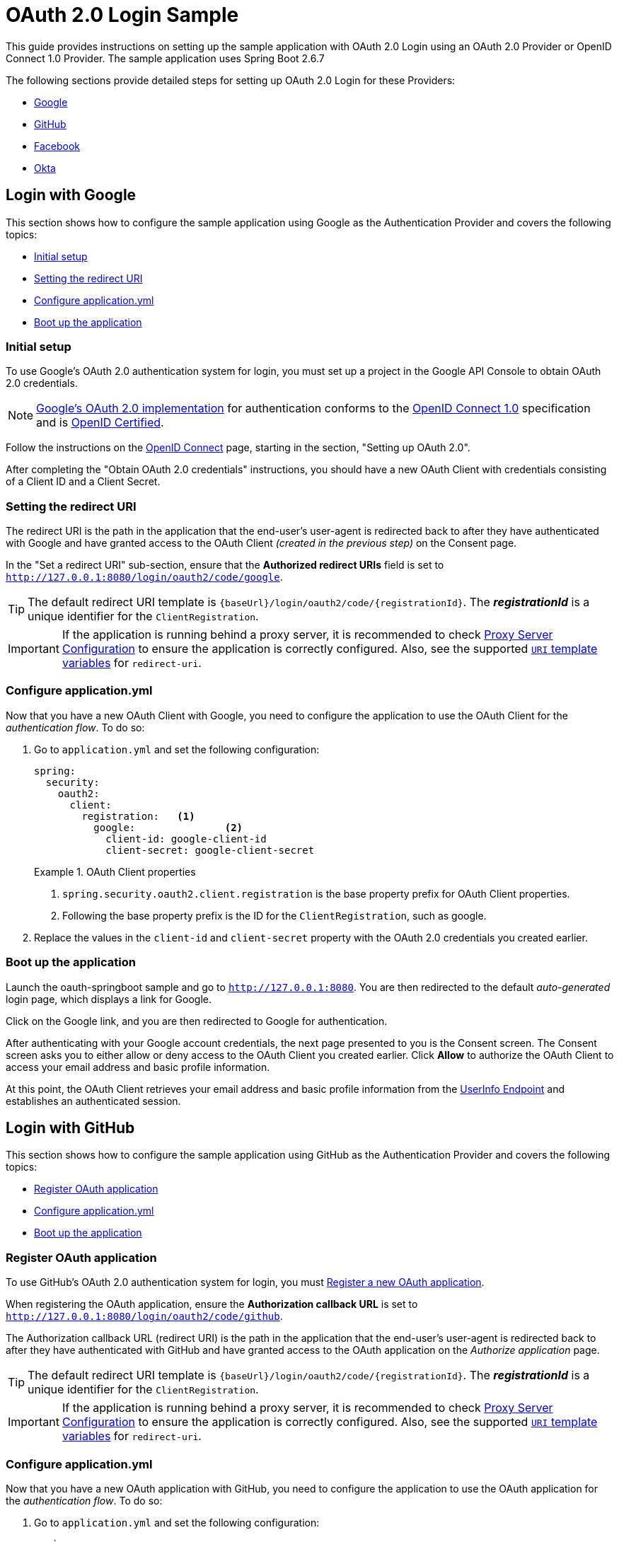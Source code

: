 = OAuth 2.0 Login Sample

This guide provides instructions on setting up the sample application with OAuth 2.0 Login using an OAuth 2.0 Provider or OpenID Connect 1.0 Provider.
The sample application uses Spring Boot 2.6.7

The following sections provide detailed steps for setting up OAuth 2.0 Login for these Providers:


* <<google-login, Google>>
* <<github-login, GitHub>>
* <<facebook-login, Facebook>>
* <<okta-login, Okta>>


[[google-login]]
== Login with Google

This section shows how to configure the sample application using Google as the Authentication Provider and covers the following topics:

* <<google-initial-setup,Initial setup>>
* <<google-redirect-uri,Setting the redirect URI>>
* <<google-application-config,Configure application.yml>>
* <<google-boot-application,Boot up the application>>

[[google-initial-setup]]
=== Initial setup

To use Google's OAuth 2.0 authentication system for login, you must set up a project in the Google API Console to obtain OAuth 2.0 credentials.

NOTE: https://developers.google.com/identity/protocols/OpenIDConnect[Google's OAuth 2.0 implementation] for authentication conforms to the
 https://openid.net/connect/[OpenID Connect 1.0] specification and is https://openid.net/certification/[OpenID Certified].

Follow the instructions on the https://developers.google.com/identity/protocols/OpenIDConnect[OpenID Connect] page, starting in the section, "Setting up OAuth 2.0".

After completing the "Obtain OAuth 2.0 credentials" instructions, you should have a new OAuth Client with credentials consisting of a Client ID and a Client Secret.

[[google-redirect-uri]]
=== Setting the redirect URI

The redirect URI is the path in the application that the end-user's user-agent is redirected back to after they have authenticated with Google
and have granted access to the OAuth Client _(created in the previous step)_ on the Consent page.

In the "Set a redirect URI" sub-section, ensure that the *Authorized redirect URIs* field is set to `http://127.0.0.1:8080/login/oauth2/code/google`.

TIP: The default redirect URI template is `{baseUrl}/login/oauth2/code/{registrationId}`.
 The *_registrationId_* is a unique identifier for the `ClientRegistration`.

IMPORTANT: If the application is running behind a proxy server, it is recommended to check https://docs.spring.io/spring-security/site/docs/current/reference/htmlsingle/#appendix-proxy-server[Proxy Server Configuration] to ensure the application is correctly configured.
Also, see the supported https://docs.spring.io/spring-security/site/docs/current/reference/htmlsingle/#oauth2Client-auth-code-redirect-uri[`URI` template variables] for `redirect-uri`.

[[google-application-config]]
=== Configure application.yml

Now that you have a new OAuth Client with Google, you need to configure the application to use the OAuth Client for the _authentication flow_. To do so:

. Go to `application.yml` and set the following configuration:
+
[source,yaml]
----
spring:
  security:
    oauth2:
      client:
        registration:	<1>
          google:		<2>
            client-id: google-client-id
            client-secret: google-client-secret
----
+
.OAuth Client properties
====
<1> `spring.security.oauth2.client.registration` is the base property prefix for OAuth Client properties.
<2> Following the base property prefix is the ID for the `ClientRegistration`, such as google.
====

. Replace the values in the `client-id` and `client-secret` property with the OAuth 2.0 credentials you created earlier.

[[google-boot-application]]
=== Boot up the application

Launch the oauth-springboot sample and go to `http://127.0.0.1:8080`.
You are then redirected to the default _auto-generated_ login page, which displays a link for Google.

Click on the Google link, and you are then redirected to Google for authentication.

After authenticating with your Google account credentials, the next page presented to you is the Consent screen.
The Consent screen asks you to either allow or deny access to the OAuth Client you created earlier.
Click *Allow* to authorize the OAuth Client to access your email address and basic profile information.

At this point, the OAuth Client retrieves your email address and basic profile information
from the https://openid.net/specs/openid-connect-core-1_0.html#UserInfo[UserInfo Endpoint] and establishes an authenticated session.

[[github-login]]
== Login with GitHub

This section shows how to configure the sample application using GitHub as the Authentication Provider and covers the following topics:

* <<github-register-application,Register OAuth application>>
* <<github-application-config,Configure application.yml>>
* <<github-boot-application,Boot up the application>>

[[github-register-application]]
=== Register OAuth application

To use GitHub's OAuth 2.0 authentication system for login, you must https://github.com/settings/applications/new[Register a new OAuth application].

When registering the OAuth application, ensure the *Authorization callback URL* is set to `http://127.0.0.1:8080/login/oauth2/code/github`.

The Authorization callback URL (redirect URI) is the path in the application that the end-user's user-agent is redirected back to after they have authenticated with GitHub
and have granted access to the OAuth application on the _Authorize application_ page.

TIP: The default redirect URI template is `{baseUrl}/login/oauth2/code/{registrationId}`.
 The *_registrationId_* is a unique identifier for the `ClientRegistration`.

IMPORTANT: If the application is running behind a proxy server, it is recommended to check https://docs.spring.io/spring-security/site/docs/current/reference/htmlsingle/#appendix-proxy-server[Proxy Server Configuration] to ensure the application is correctly configured.
Also, see the supported https://docs.spring.io/spring-security/site/docs/current/reference/htmlsingle/#oauth2Client-auth-code-redirect-uri[`URI` template variables] for `redirect-uri`.

[[github-application-config]]
=== Configure application.yml

Now that you have a new OAuth application with GitHub, you need to configure the application to use the OAuth application for the _authentication flow_. To do so:

. Go to `application.yml` and set the following configuration:
+
[source,yaml]
----
spring:
  security:
    oauth2:
      client:
        registration:	<1>
          github:		<2>
            client-id: github-client-id
            client-secret: github-client-secret
----
+
.OAuth Client properties
====
<1> `spring.security.oauth2.client.registration` is the base property prefix for OAuth Client properties.
<2> Following the base property prefix is the ID for the `ClientRegistration`, such as github.
====

. Replace the values in the `client-id` and `client-secret` property with the OAuth 2.0 credentials you created earlier.

[[github-boot-application]]
=== Boot up the application

Launch the oauth-springboot sample and go to `http://127.0.0.1:8080`.
You are then redirected to the default _auto-generated_ login page, which displays a link for GitHub.

Click on the GitHub link, and you are then redirected to GitHub for authentication.

After authenticating with your GitHub credentials, the next page presented to you is "Authorize application".
This page will ask you to *Authorize* the application you created in the previous step.
Click _Authorize application_ to allow the OAuth application to access your personal user data information.

At this point, the OAuth Client retrieves your personal user information
from the UserInfo Endpoint and establishes an authenticated session.

[TIP]
For detailed information returned from the UserInfo Endpoint, see the API documentation
for https://developer.github.com/v3/users/#get-the-authenticated-user["Get the authenticated user"].

[[facebook-login]]
== Login with Facebook

This section shows how to configure the sample application using Facebook as the Authentication Provider and covers the following topics:

* <<facebook-register-application,Add a New App>>
* <<facebook-application-config,Configure application.yml>>
* <<facebook-boot-application,Boot up the application>>

[[facebook-register-application]]
=== Add a New App

To use Facebook's OAuth 2.0 authentication system for login, you must first https://developers.facebook.com/apps[Add a New App].

Select "Create a New App" and then the "Create a New App ID" page is presented. Enter the Display Name, Contact Email, Category and then click "Create App ID".

NOTE: The selection for the _Category_ field is not relevant but it's a required field - select "Local".

The next page presented is "Product Setup". Click the "Get Started" button for the *Facebook Login* product.
In the left sidebar, under _Products -> Facebook Login_, select _Settings_.

For the field *Valid OAuth redirect URIs*, enter `http://127.0.0.1:8080/login/oauth2/code/facebook` then click _Save Changes_.

The OAuth redirect URI is the path in the application that the end-user's user-agent is redirected back to after they have authenticated with Facebook
and have granted access to the application on the _Authorize application_ page.

TIP: The default redirect URI template is `{baseUrl}/login/oauth2/code/{registrationId}`.
 The *_registrationId_* is a unique identifier for the `ClientRegistration`.

IMPORTANT: If the application is running behind a proxy server, it is recommended to check https://docs.spring.io/spring-security/site/docs/current/reference/htmlsingle/#appendix-proxy-server[Proxy Server Configuration] to ensure the application is correctly configured.
Also, see the supported https://docs.spring.io/spring-security/site/docs/current/reference/htmlsingle/#oauth2Client-auth-code-redirect-uri[`URI` template variables] for `redirect-uri`.

[[facebook-application-config]]
=== Configure application.yml

Now that you have created a new application with Facebook, you need to configure the sample application to use the application for the _authentication flow_. To do so:

. Go to `application.yml` and set the following configuration:
+
[source,yaml]
----
spring:
  security:
    oauth2:
      client:
        registration:	<1>
          facebook:		<2>
            client-id: facebook-client-id
            client-secret: facebook-client-secret
----
+
.OAuth Client properties
====
<1> `spring.security.oauth2.client.registration` is the base property prefix for OAuth Client properties.
<2> Following the base property prefix is the ID for the `ClientRegistration`, such as facebook.
====

. Replace the values in the `client-id` and `client-secret` property with the OAuth 2.0 credentials you created earlier.

[[facebook-boot-application]]
=== Boot up the application

Launch the oauth-springboot sample and go to `http://127.0.0.1:8080`.
You are then redirected to the default _auto-generated_ login page, which displays a link for Facebook.

Click on the Facebook link, and you are then redirected to Facebook for authentication.

After authenticating with your Facebook credentials, the next page presented to you is "Authorize application".
This page will ask you to *Authorize* the application you created in the previous step.
Click _Authorize application_ to allow the OAuth application to access your _public profile_ and _email address_ information.

At this point, the OAuth Client retrieves your personal user information
from the UserInfo Endpoint and establishes an authenticated session.

[[okta-login]]
== Login with Okta

This section shows how to configure the sample application using Okta as the Authentication Provider and covers the following topics:

* <<okta-register-application,Add Application>>
* <<okta-assign-application-people,Assign Application to People>>
* <<okta-application-config,Configure application.yml>>
* <<okta-boot-application,Boot up the application>>

[[okta-register-application]]
=== Add Application

To use Okta's OAuth 2.0 authentication system for login, you must first https://www.okta.com/developer/signup[create a developer account].

Sign in to your account sub-domain and navigate to _Applications -> Applications_ and then select the "Add Application" button.
From the "Add Application" page, select the "Create New App" button and enter the following:

* *Platform:* Web
* *Sign on method:* OpenID Connect

Select the _Create_ button.
On the "General Settings" page, enter the Application Name (for example, "Spring Security Okta Login") and then select the _Next_ button.
On the "Configure OpenID Connect" page, enter `http://127.0.0.1:8080/login/oauth2/code/okta` for the field *Redirect URIs* and then select _Finish_.

The redirect URI is the path in the application that the end-user's user-agent is redirected back to after they have authenticated with Okta
and have granted access to the application on the _Authorize application_ page.

TIP: The default redirect URI template is `{baseUrl}/login/oauth2/code/{registrationId}`.
 The *_registrationId_* is a unique identifier for the `ClientRegistration`.

IMPORTANT: If the application is running behind a proxy server, it is recommended to check https://docs.spring.io/spring-security/site/docs/current/reference/htmlsingle/#appendix-proxy-server[Proxy Server Configuration] to ensure the application is correctly configured.
Also, see the supported https://docs.spring.io/spring-security/site/docs/current/reference/htmlsingle/#oauth2Client-auth-code-redirect-uri[`URI` template variables] for `redirect-uri`.

[[okta-assign-application-people]]
=== Assign Application to People

From the "General" tab of the application, select the "Assignments" tab and then select the _Assign_ button.
Select _Assign to People_ and assign your account to the application. Then select the _Save and Go Back_ button.

[[okta-application-config]]
=== Configure application.yml

Now that you have created a new application with Okta, you need to configure the sample application to use the application for the _authentication flow_. To do so:

. Go to `application.yml` and set the following configuration:
+
[source,yaml]
----
spring:
  security:
    oauth2:
      client:
        registration:	<1>
          okta:		<2>
            client-id: okta-client-id
            client-secret: okta-client-secret
        provider:	<3>
          okta:
            authorization-uri: https://your-subdomain.oktapreview.com/oauth2/v1/authorize
            token-uri: https://your-subdomain.oktapreview.com/oauth2/v1/token
            user-info-uri: https://your-subdomain.oktapreview.com/oauth2/v1/userinfo
            user-name-attribute: sub
            jwk-set-uri: https://your-subdomain.oktapreview.com/oauth2/v1/keys
----
+
.OAuth Client properties
====
<1> `spring.security.oauth2.client.registration` is the base property prefix for OAuth Client properties.
<2> Following the base property prefix is the ID for the `ClientRegistration`, such as okta.
<3> `spring.security.oauth2.client.provider` is the base property prefix for OAuth Provider properties.
====

. Replace the values in the `client-id` and `client-secret` property with the OAuth 2.0 credentials you created earlier.
As well, replace `https://your-subdomain.oktapreview.com` in `authorization-uri`, `token-uri`, `user-info-uri` and `jwk-set-uri` with the sub-domain assigned to your account during the registration process.

[[okta-boot-application]]
=== Boot up the application

Launch the oauth-springboot sample and go to `http://127.0.0.1:8080`.
You are then redirected to the default _auto-generated_ login page, which displays a link for Okta.

Click on the Okta link, and you are then redirected to Okta for authentication.

After authenticating with your Okta account credentials, the OAuth Client retrieves your email address and basic profile information
from the https://openid.net/specs/openid-connect-core-1_0.html#UserInfo[UserInfo Endpoint] and establishes an authenticated session.
